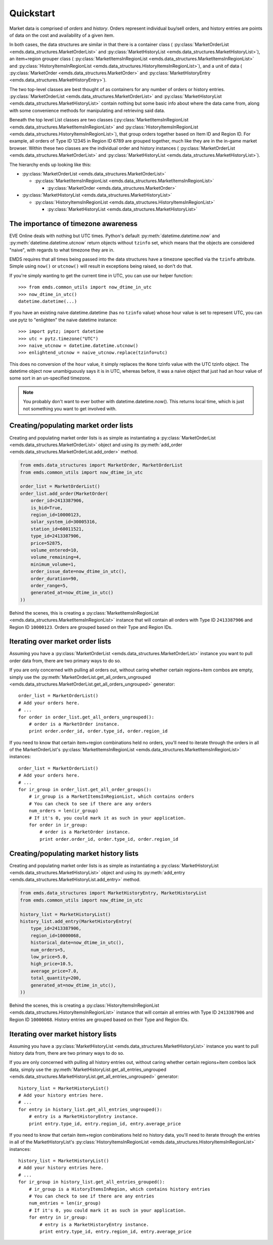 .. _quickstart:

Quickstart
==========

Market data is comprised of *orders* and *history*. Orders represent individual
buy/sell orders, and history entries are points of data on the cost and
availability of a given item.

In both cases, the data structures are similar
in that there is a container class (
:py:class:`MarketOrderList <emds.data_structures.MarketOrderList>` and
:py:class:`MarketHistoryList <emds.data_structures.MarketHistoryList>`),
an item+region grouper class (
:py:class:`MarketItemsInRegionList <emds.data_structures.MarketItemsInRegionList>` and
:py:class:`HistoryItemsInRegionList <emds.data_structures.HistoryItemsInRegionList>`),
and a unit of data (
:py:class:`MarketOrder <emds.data_structures.MarketOrder>` and
:py:class:`MarketHistoryEntry <emds.data_structures.MarketHistoryEntry>`).

The two top-level classes are best thought of as containers for any number
of orders or history entries.
:py:class:`MarketOrderList <emds.data_structures.MarketOrderList>`
and :py:class:`MarketHistoryList <emds.data_structures.MarketHistoryList>`
contain nothing but some basic info about where the data came from, along
with some convenience methods for manipulating and retrieving said data.

Beneath the top level List classes are two classes
(:py:class:`MarketItemsInRegionList <emds.data_structures.MarketItemsInRegionList>` and
:py:class:`HistoryItemsInRegionList <emds.data_structures.HistoryItemsInRegionList>`),
that group orders together
based on Item ID and Region ID. For example, all orders of Type ID 12345
in Region ID 6789 are grouped together, much like they are in the in-game
market browser. Within these two classes are the individual order and
history instances (
:py:class:`MarketOrderList <emds.data_structures.MarketOrderList>` and
:py:class:`MarketHistoryList <emds.data_structures.MarketHistoryList>`).

The hierarchy ends up looking like this:

* :py:class:`MarketOrderList <emds.data_structures.MarketOrderList>`

  * :py:class:`MarketItemsInRegionList <emds.data_structures.MarketItemsInRegionList>`

    * :py:class:`MarketOrder <emds.data_structures.MarketOrder>`


* :py:class:`MarketHistoryList <emds.data_structures.MarketHistoryList>`

  * :py:class:`HistoryItemsInRegionList <emds.data_structures.HistoryItemsInRegionList>`

    * :py:class:`MarketHistoryList <emds.data_structures.MarketHistoryList>`

The importance of timezone awareness
------------------------------------

EVE Online deals with nothing but UTC times. Python's default
:py:meth:`datetime.datetime.now` and :py:meth:`datetime.datetime.utcnow`
return objects without ``tzinfo`` set, which means that the objects are
considered "naive", with regards to what timezone they are in.

EMDS requires that all times being passed into the data structures have
a timezone specified via the ``tzinfo`` attribute. Simple using
``now()`` or ``utcnow()`` will result in exceptions being raised, so don't do
that.

If you're simply wanting to get the current time in UTC, you can use our
helper function::

    >>> from emds.common_utils import now_dtime_in_utc
    >>> now_dtime_in_utc()
    datetime.datetime(...)

If you have an existing naive datetime.datetime (has no ``tzinfo`` value)
whose hour value is set to represent UTC, you can use pytz to "enlighten"
the naive datetime instance::

    >>> import pytz; import datetime
    >>> utc = pytz.timezone("UTC")
    >>> naive_utcnow = datetime.datetime.utcnow()
    >>> enlightend_utcnow = naive_utcnow.replace(tzinfo=utc)

This does no conversion of the ``hour`` value, it simply replaces the ``None``
tzinfo value with the UTC tzinfo object. The datetime object now unambiguously
says it is in UTC, whereas before, it was a naive object that just had an
hour value of some sort in an un-specified timezone.

.. note:: You probably don't want to ever bother with datetime.datetime.now().
    This returns local time, which is just not something you want to get
    involved with.

Creating/populating market order lists
--------------------------------------

Creating and populating market order lists is as simple as instantiating a
:py:class:`MarketOrderList <emds.data_structures.MarketOrderList>` object
and using its :py:meth:`add_order <emds.data_structures.MarketOrderList.add_order>`
method.

.. code-block:: python

    from emds.data_structures import MarketOrder, MarketOrderList
    from emds.common_utils import now_dtime_in_utc

    order_list = MarketOrderList()
    order_list.add_order(MarketOrder(
        order_id=2413387906,
        is_bid=True,
        region_id=10000123,
        solar_system_id=30005316,
        station_id=60011521,
        type_id=2413387906,
        price=52875,
        volume_entered=10,
        volume_remaining=4,
        minimum_volume=1,
        order_issue_date=now_dtime_in_utc(),
        order_duration=90,
        order_range=5,
        generated_at=now_dtime_in_utc()
    ))

Behind the scenes, this is creating a
:py:class:`MarketItemsInRegionList <emds.data_structures.MarketItemsInRegionList>`
instance that will contain all orders with Type ID ``2413387906`` and Region ID
``10000123``. Orders are grouped based on their Type and Region IDs.

Iterating over market order lists
---------------------------------

Assuming you have a :py:class:`MarketOrderList <emds.data_structures.MarketOrderList>`
instance you want to pull order data from, there are two primary ways to
do so.

If you are only concerned with pulling all orders out, without caring whether
certain regions+item combos are empty, simply use the
:py:meth:`MarketOrderList.get_all_orders_ungrouped <emds.data_structures.MarketOrderList.get_all_orders_ungrouped>`
generator::

    order_list = MarketOrderList()
    # Add your orders here.
    # ...
    for order in order_list.get_all_orders_ungrouped():
        # order is a MarketOrder instance.
        print order.order_id, order.type_id, order.region_id

If you need to know that certain item+region combinations held no orders,
you'll need to iterate through the orders in all of the MarketOrderList's
:py:class:`MarketItemsInRegionList <emds.data_structures.MarketItemsInRegionList>`
instances::

    order_list = MarketOrderList()
    # Add your orders here.
    # ...
    for ir_group in order_list.get_all_order_groups():
        # ir_group is a MarketItemsInRegionList, which contains orders
        # You can check to see if there are any orders
        num_orders = len(ir_group)
        # If it's 0, you could mark it as such in your application.
        for order in ir_group:
            # order is a MarketOrder instance.
            print order.order_id, order.type_id, order.region_id


Creating/populating market history lists
----------------------------------------

Creating and populating market order lists is as simple as instantiating a
:py:class:`MarketHistoryList <emds.data_structures.MarketHistoryList>` object
and using its :py:meth:`add_entry <emds.data_structures.MarketHistoryList.add_entry>`
method.

.. code-block:: python

    from emds.data_structures import MarketHistoryEntry, MarketHistoryList
    from emds.common_utils import now_dtime_in_utc

    history_list = MarketHistoryList()
    history_list.add_entry(MarketHistoryEntry(
        type_id=2413387906,
        region_id=10000068,
        historical_date=now_dtime_in_utc(),
        num_orders=5,
        low_price=5.0,
        high_price=10.5,
        average_price=7.0,
        total_quantity=200,
        generated_at=now_dtime_in_utc(),
    ))

Behind the scenes, this is creating a
:py:class:`HistoryItemsInRegionList <emds.data_structures.HistoryItemsInRegionList>`
instance that will contain all entries with Type ID ``2413387906`` and Region ID
``10000068``. History entries are grouped based on their Type and Region IDs.

Iterating over market history lists
-----------------------------------

Assuming you have a :py:class:`MarketHistoryList <emds.data_structures.MarketHistoryList>`
instance you want to pull history data from, there are two primary ways to
do so.

If you are only concerned with pulling all history entries out, without caring
whether certain regions+item combos lack data, simply use the
:py:meth:`MarketHistoryList.get_all_entries_ungrouped <emds.data_structures.MarketHistoryList.get_all_entries_ungrouped>`
generator::

    history_list = MarketHistoryList()
    # Add your history entries here.
    # ...
    for entry in history_list.get_all_entries_ungrouped():
        # entry is a MarketHistoryEntry instance.
        print entry.type_id, entry.region_id, entry.average_price

If you need to know that certain item+region combinations held no history data,
you'll need to iterate through the entries in all of the MarketHistoryList's
:py:class:`HistoryItemsInRegionList <emds.data_structures.HistoryItemsInRegionList>`
instances::

    history_list = MarketHistoryList()
    # Add your history entries here.
    # ...
    for ir_group in history_list.get_all_entries_grouped():
        # ir_group is a HistoryItemsInRegion, which contains history entries
        # You can check to see if there are any entries
        num_entries = len(ir_group)
        # If it's 0, you could mark it as such in your application.
        for entry in ir_group:
            # entry is a MarketHistoryEntry instance.
            print entry.type_id, entry.region_id, entry.average_price
